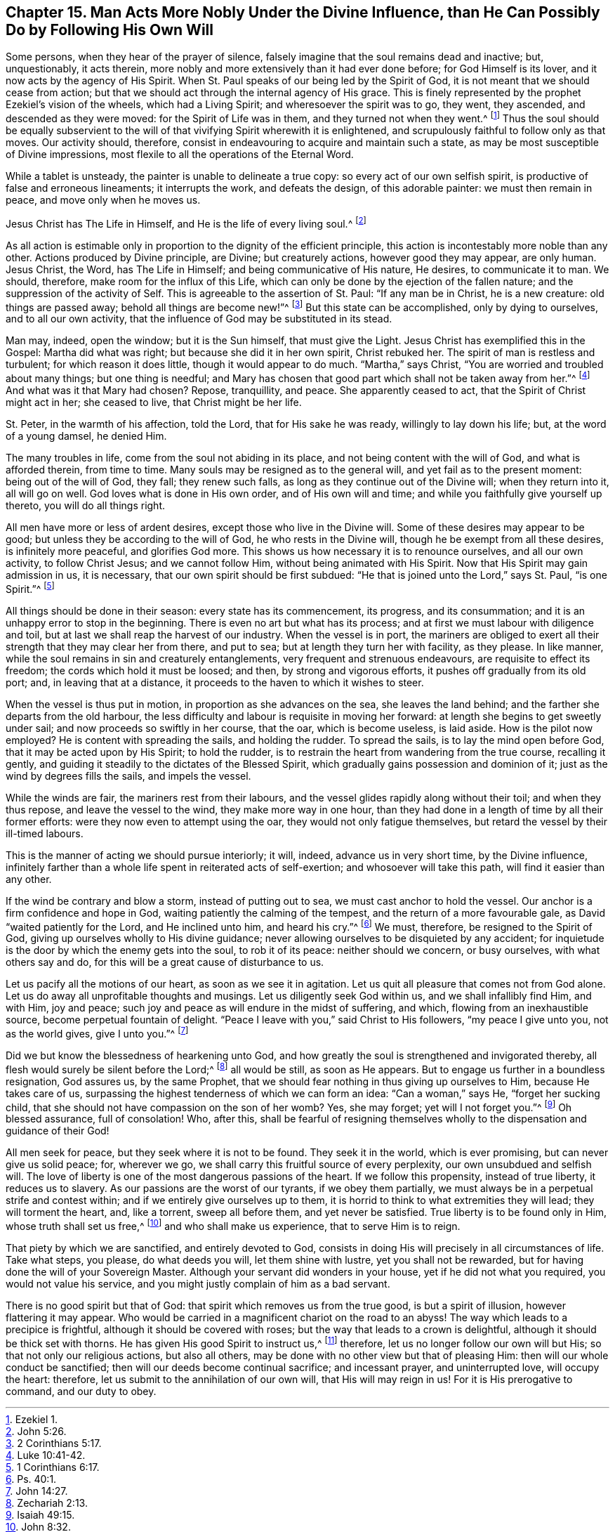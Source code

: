 [#fifteen, short="Divine Influence vs. Man`'s Will"]
== Chapter 15. Man Acts More Nobly Under the Divine Influence, than He Can Possibly Do by Following His Own Will

Some persons, when they hear of the prayer of silence,
falsely imagine that the soul remains dead and inactive; but, unquestionably,
it acts therein, more nobly and more extensively than it had ever done before;
for God Himself is its lover, and it now acts by the agency of His Spirit.
When St. Paul speaks of our being led by the Spirit of God,
it is not meant that we should cease from action;
but that we should act through the internal agency of His grace.
This is finely represented by the prophet Ezekiel`'s vision of the wheels,
which had a Living Spirit; and wheresoever the spirit was to go, they went,
they ascended, and descended as they were moved: for the Spirit of Life was in them,
and they turned not when they went.^
footnote:[Ezekiel 1.]
Thus the soul should be equally subservient to the will
of that vivifying Spirit wherewith it is enlightened,
and scrupulously faithful to follow only as that moves.
Our activity should, therefore,
consist in endeavouring to acquire and maintain such a state,
as may be most susceptible of Divine impressions,
most flexile to all the operations of the Eternal Word.

While a tablet is unsteady, the painter is unable to delineate a true copy:
so every act of our own selfish spirit, is productive of false and erroneous lineaments;
it interrupts the work, and defeats the design, of this adorable painter:
we must then remain in peace, and move only when he moves us.

Jesus Christ has The Life in Himself, and He is the life of every living soul.^
footnote:[John 5:26.]

As all action is estimable only in proportion to the dignity of the efficient principle,
this action is incontestably more noble than any other.
Actions produced by Divine principle, are Divine; but creaturely actions,
however good they may appear, are only human.
Jesus Christ, the Word, has The Life in Himself; and being communicative of His nature,
He desires, to communicate it to man.
We should, therefore, make room for the influx of this Life,
which can only be done by the ejection of the fallen nature;
and the suppression of the activity of Self.
This is agreeable to the assertion of St. Paul: "`If any man be in Christ,
he is a new creature: old things are passed away; behold all things are become new!`"^
footnote:[2 Corinthians 5:17.]
But this state can be accomplished, only by dying to ourselves,
and to all our own activity, that the influence of God may be substituted in its stead.

Man may, indeed, open the window; but it is the Sun himself, that must give the Light.
Jesus Christ has exemplified this in the Gospel: Martha did what was right;
but because she did it in her own spirit, Christ rebuked her.
The spirit of man is restless and turbulent; for which reason it does little,
though it would appear to do much.
"`Martha,`" says Christ, "`You are worried and troubled about many things;
but one thing is needful;
and Mary has chosen that good part which shall not be taken away from her.`"^
footnote:[Luke 10:41-42.]
And what was it that Mary had chosen?
Repose, tranquillity, and peace.
She apparently ceased to act, that the Spirit of Christ might act in her;
she ceased to live, that Christ might be her life.

St. Peter, in the warmth of his affection, told the Lord, that for His sake he was ready,
willingly to lay down his life; but, at the word of a young damsel, he denied Him.

The many troubles in life, come from the soul not abiding in its place,
and not being content with the will of God, and what is afforded therein,
from time to time.
Many souls may be resigned as to the general will, and yet fail as to the present moment:
being out of the will of God, they fall; they renew such falls,
as long as they continue out of the Divine will; when they return into it,
all will go on well.
God loves what is done in His own order, and of His own will and time;
and while you faithfully give yourself up thereto, you will do all things right.

All men have more or less of ardent desires, except those who live in the Divine will.
Some of these desires may appear to be good;
but unless they be according to the will of God, he who rests in the Divine will,
though he be exempt from all these desires, is infinitely more peaceful,
and glorifies God more.
This shows us how necessary it is to renounce ourselves, and all our own activity,
to follow Christ Jesus; and we cannot follow Him, without being animated with His Spirit.
Now that His Spirit may gain admission in us, it is necessary,
that our own spirit should be first subdued:
"`He that is joined unto the Lord,`" says St. Paul, "`is one Spirit.`"^
footnote:[1 Corinthians 6:17.]

All things should be done in their season: every state has its commencement,
its progress, and its consummation; and it is an unhappy error to stop in the beginning.
There is even no art but what has its process;
and at first we must labour with diligence and toil,
but at last we shall reap the harvest of our industry.
When the vessel is in port,
the mariners are obliged to exert all their strength that they may clear her from there,
and put to sea; but at length they turn her with facility, as they please.
In like manner, while the soul remains in sin and creaturely entanglements,
very frequent and strenuous endeavours, are requisite to effect its freedom;
the cords which hold it must be loosed; and then, by strong and vigorous efforts,
it pushes off gradually from its old port; and, in leaving that at a distance,
it proceeds to the haven to which it wishes to steer.

When the vessel is thus put in motion, in proportion as she advances on the sea,
she leaves the land behind; and the farther she departs from the old harbour,
the less difficulty and labour is requisite in moving her forward:
at length she begins to get sweetly under sail;
and now proceeds so swiftly in her course, that the oar, which is become useless,
is laid aside.
How is the pilot now employed?
He is content with spreading the sails, and holding the rudder.
To spread the sails, is to lay the mind open before God,
that it may be acted upon by His Spirit; to hold the rudder,
is to restrain the heart from wandering from the true course, recalling it gently,
and guiding it steadily to the dictates of the Blessed Spirit,
which gradually gains possession and dominion of it;
just as the wind by degrees fills the sails, and impels the vessel.

While the winds are fair, the mariners rest from their labours,
and the vessel glides rapidly along without their toil; and when they thus repose,
and leave the vessel to the wind, they make more way in one hour,
than they had done in a length of time by all their former efforts:
were they now even to attempt using the oar, they would not only fatigue themselves,
but retard the vessel by their ill-timed labours.

This is the manner of acting we should pursue interiorly; it will, indeed,
advance us in very short time, by the Divine influence,
infinitely farther than a whole life spent in reiterated acts of self-exertion;
and whosoever will take this path, will find it easier than any other.

If the wind be contrary and blow a storm, instead of putting out to sea,
we must cast anchor to hold the vessel.
Our anchor is a firm confidence and hope in God,
waiting patiently the calming of the tempest, and the return of a more favourable gale,
as David "`waited patiently for the Lord, and He inclined unto him, and heard his cry.`"^
footnote:[Ps. 40:1.]
We must, therefore, be resigned to the Spirit of God,
giving up ourselves wholly to His divine guidance;
never allowing ourselves to be disquieted by any accident;
for inquietude is the door by which the enemy gets into the soul, to rob it of its peace:
neither should we concern, or busy ourselves, with what others say and do,
for this will be a great cause of disturbance to us.

Let us pacify all the motions of our heart, as soon as we see it in agitation.
Let us quit all pleasure that comes not from God alone.
Let us do away all unprofitable thoughts and musings.
Let us diligently seek God within us, and we shall infallibly find Him, and with Him,
joy and peace; such joy and peace as will endure in the midst of suffering, and which,
flowing from an inexhaustible source, become perpetual fountain of delight.
"`Peace I leave with you,`" said Christ to His followers, "`my peace I give unto you,
not as the world gives, give I unto you.`"^
footnote:[John 14:27.]

Did we but know the blessedness of hearkening unto God,
and how greatly the soul is strengthened and invigorated thereby,
all flesh would surely be silent before the Lord;^
footnote:[Zechariah 2:13.]
all would be still, as soon as He appears.
But to engage us further in a boundless resignation, God assures us, by the same Prophet,
that we should fear nothing in thus giving up ourselves to Him,
because He takes care of us,
surpassing the highest tenderness of which we can form an idea: "`Can a woman,`" says He,
"`forget her sucking child, that she should not have compassion on the son of her womb?
Yes, she may forget; yet will I not forget you.`"^
footnote:[Isaiah 49:15.]
Oh blessed assurance, full of consolation!
Who, after this,
shall be fearful of resigning themselves wholly to
the dispensation and guidance of their God!

All men seek for peace, but they seek where it is not to be found.
They seek it in the world, which is ever promising, but can never give us solid peace;
for, wherever we go, we shall carry this fruitful source of every perplexity,
our own unsubdued and selfish will.
The love of liberty is one of the most dangerous passions of the heart.
If we follow this propensity, instead of true liberty, it reduces us to slavery.
As our passions are the worst of our tyrants, if we obey them partially,
we must always be in a perpetual strife and contest within;
and if we entirely give ourselves up to them,
it is horrid to think to what extremities they will lead; they will torment the heart,
and, like a torrent, sweep all before them, and yet never be satisfied.
True liberty is to be found only in Him, whose truth shall set us free,^
footnote:[John 8:32.]
and who shall make us experience, that to serve Him is to reign.

That piety by which we are sanctified, and entirely devoted to God,
consists in doing His will precisely in all circumstances of life.
Take what steps, you please, do what deeds you will, let them shine with lustre,
yet you shall not be rewarded, but for having done the will of your Sovereign Master.
Although your servant did wonders in your house, yet if he did not what you required,
you would not value his service, and you might justly complain of him as a bad servant.

There is no good spirit but that of God: that spirit which removes us from the true good,
is but a spirit of illusion, however flattering it may appear.
Who would be carried in a magnificent chariot on the road to an abyss!
The way which leads to a precipice is frightful,
although it should be covered with roses;
but the way that leads to a crown is delightful,
although it should be thick set with thorns.
He has given His good Spirit to instruct us,^
footnote:[Nehemiah 9:20.]
therefore, let us no longer follow our own will but His;
so that not only our religious actions, but also all others,
may be done with no other view but that of pleasing Him:
then will our whole conduct be sanctified;
then will our deeds become continual sacrifice; and incessant prayer,
and uninterrupted love, will occupy the heart: therefore,
let us submit to the annihilation of our own will, that His will may reign in us!
For it is His prerogative to command, and our duty to obey.
